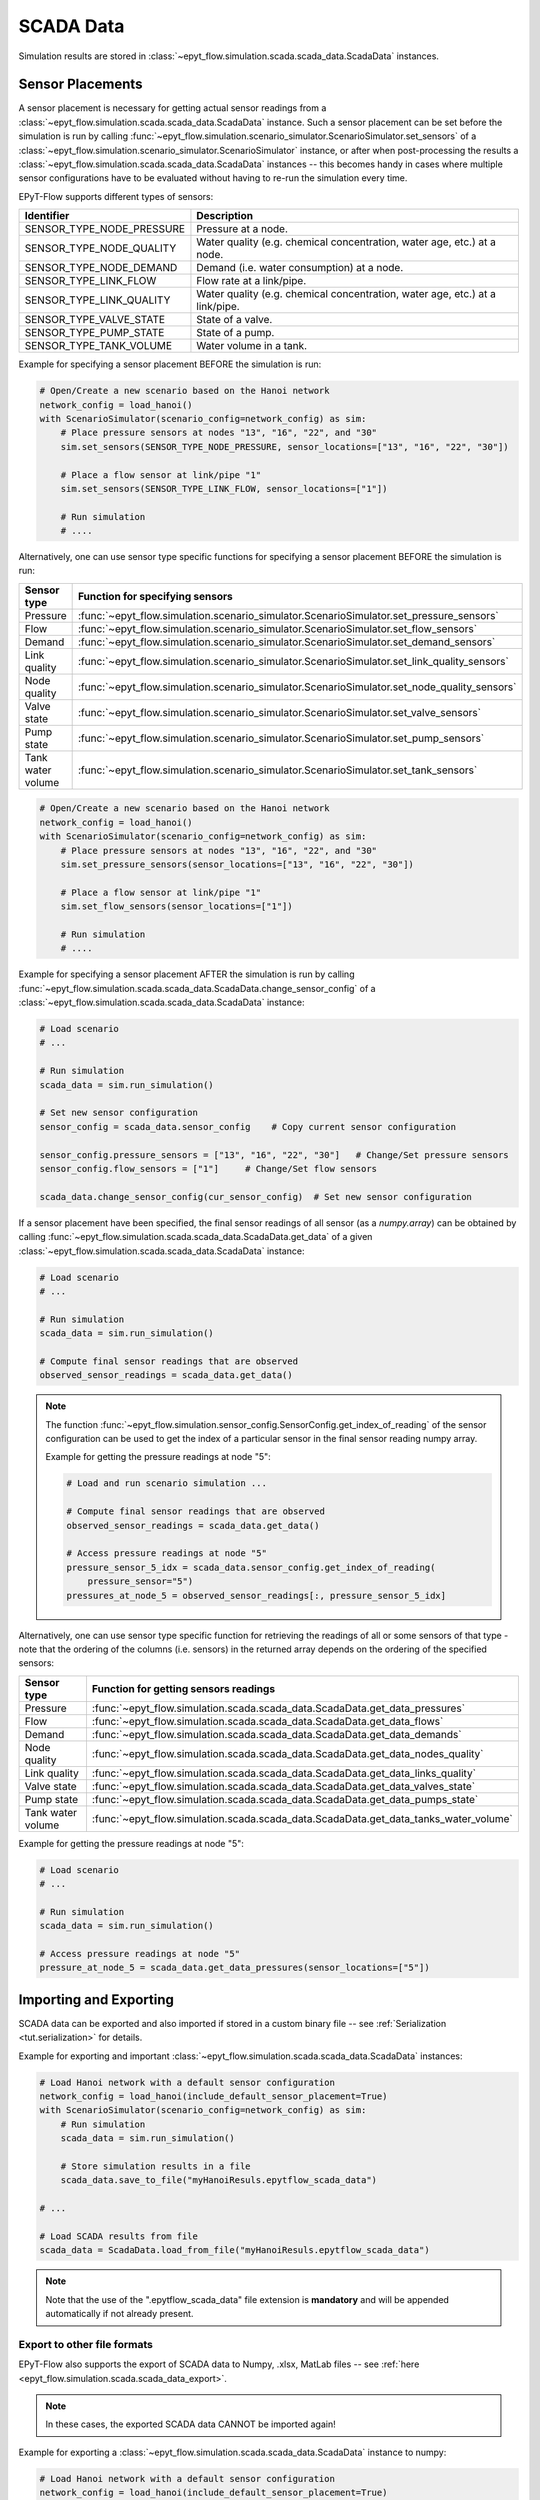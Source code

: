 .. _tut.scada:

**********
SCADA Data
**********

Simulation results are stored in :class:`~epyt_flow.simulation.scada.scada_data.ScadaData` instances.

Sensor Placements
+++++++++++++++++

A sensor placement is necessary for getting actual sensor readings from a 
:class:`~epyt_flow.simulation.scada.scada_data.ScadaData` instance.
Such a sensor placement can be set before the simulation is run by calling 
:func:`~epyt_flow.simulation.scenario_simulator.ScenarioSimulator.set_sensors`
of a :class:`~epyt_flow.simulation.scenario_simulator.ScenarioSimulator` instance, 
or after when post-processing the results a
:class:`~epyt_flow.simulation.scada.scada_data.ScadaData` instances --  this becomes handy in cases
where multiple sensor configurations have to be evaluated without  having to re-run the
simulation every time.

EPyT-Flow supports different types of sensors:

+---------------------------+--------------------------------------------------------------------------------+
| Identifier                | Description                                                                    |
+===========================+================================================================================+
| SENSOR_TYPE_NODE_PRESSURE | Pressure at a node.                                                            |
+---------------------------+--------------------------------------------------------------------------------+
| SENSOR_TYPE_NODE_QUALITY  | Water quality (e.g. chemical concentration, water age, etc.) at a node.        |
+---------------------------+--------------------------------------------------------------------------------+
| SENSOR_TYPE_NODE_DEMAND   | Demand (i.e. water consumption) at a node.                                     |
+---------------------------+--------------------------------------------------------------------------------+
| SENSOR_TYPE_LINK_FLOW     | Flow rate at a link/pipe.                                                      |
+---------------------------+--------------------------------------------------------------------------------+
| SENSOR_TYPE_LINK_QUALITY  | Water quality (e.g. chemical concentration, water age, etc.) at a link/pipe.   |
+---------------------------+--------------------------------------------------------------------------------+
| SENSOR_TYPE_VALVE_STATE   | State of a valve.                                                              |
+---------------------------+--------------------------------------------------------------------------------+
| SENSOR_TYPE_PUMP_STATE    | State of a pump.                                                               |
+---------------------------+--------------------------------------------------------------------------------+
| SENSOR_TYPE_TANK_VOLUME   | Water volume in a tank.                                                        |
+---------------------------+--------------------------------------------------------------------------------+

Example for specifying a sensor placement BEFORE the simulation is run:

.. code-block:: python

    # Open/Create a new scenario based on the Hanoi network
    network_config = load_hanoi()
    with ScenarioSimulator(scenario_config=network_config) as sim:
        # Place pressure sensors at nodes "13", "16", "22", and "30"
        sim.set_sensors(SENSOR_TYPE_NODE_PRESSURE, sensor_locations=["13", "16", "22", "30"])

        # Place a flow sensor at link/pipe "1"
        sim.set_sensors(SENSOR_TYPE_LINK_FLOW, sensor_locations=["1"])

        # Run simulation
        # ....

Alternatively, one can use sensor type specific functions for specifying a sensor placement 
BEFORE the simulation is run:

+---------------------+--------------------------------------------------------------------------------------------------+
| Sensor type         | Function for specifying sensors                                                                  |
+=====================+==================================================================================================+
| Pressure            | :func:`~epyt_flow.simulation.scenario_simulator.ScenarioSimulator.set_pressure_sensors`          |
+---------------------+--------------------------------------------------------------------------------------------------+
| Flow                | :func:`~epyt_flow.simulation.scenario_simulator.ScenarioSimulator.set_flow_sensors`              |
+---------------------+--------------------------------------------------------------------------------------------------+
| Demand              | :func:`~epyt_flow.simulation.scenario_simulator.ScenarioSimulator.set_demand_sensors`            |
+---------------------+--------------------------------------------------------------------------------------------------+
| Link quality        | :func:`~epyt_flow.simulation.scenario_simulator.ScenarioSimulator.set_link_quality_sensors`      |
+---------------------+--------------------------------------------------------------------------------------------------+
| Node quality        | :func:`~epyt_flow.simulation.scenario_simulator.ScenarioSimulator.set_node_quality_sensors`      |
+---------------------+--------------------------------------------------------------------------------------------------+
| Valve state         | :func:`~epyt_flow.simulation.scenario_simulator.ScenarioSimulator.set_valve_sensors`             |
+---------------------+--------------------------------------------------------------------------------------------------+
| Pump state          | :func:`~epyt_flow.simulation.scenario_simulator.ScenarioSimulator.set_pump_sensors`              |
+---------------------+--------------------------------------------------------------------------------------------------+
| Tank water volume   | :func:`~epyt_flow.simulation.scenario_simulator.ScenarioSimulator.set_tank_sensors`              |
+---------------------+--------------------------------------------------------------------------------------------------+

.. code-block:: python

    # Open/Create a new scenario based on the Hanoi network
    network_config = load_hanoi()
    with ScenarioSimulator(scenario_config=network_config) as sim:
        # Place pressure sensors at nodes "13", "16", "22", and "30"
        sim.set_pressure_sensors(sensor_locations=["13", "16", "22", "30"])

        # Place a flow sensor at link/pipe "1"
        sim.set_flow_sensors(sensor_locations=["1"])

        # Run simulation
        # ....


Example for specifying a sensor placement AFTER the simulation is run by calling 
:func:`~epyt_flow.simulation.scada.scada_data.ScadaData.change_sensor_config` 
of a :class:`~epyt_flow.simulation.scada.scada_data.ScadaData` instance:

.. code-block:: python

    # Load scenario
    # ...

    # Run simulation
    scada_data = sim.run_simulation()

    # Set new sensor configuration
    sensor_config = scada_data.sensor_config    # Copy current sensor configuration

    sensor_config.pressure_sensors = ["13", "16", "22", "30"]   # Change/Set pressure sensors
    sensor_config.flow_sensors = ["1"]     # Change/Set flow sensors

    scada_data.change_sensor_config(cur_sensor_config)  # Set new sensor configuration


If a sensor placement have been specified, the final sensor readings of all sensor (as a `numpy.array`) 
can be obtained by calling :func:`~epyt_flow.simulation.scada.scada_data.ScadaData.get_data` 
of a given :class:`~epyt_flow.simulation.scada.scada_data.ScadaData` instance:

.. code-block:: python

    # Load scenario
    # ...

    # Run simulation
    scada_data = sim.run_simulation()

    # Compute final sensor readings that are observed
    observed_sensor_readings = scada_data.get_data()


.. note::
    The function :func:`~epyt_flow.simulation.sensor_config.SensorConfig.get_index_of_reading` of 
    the sensor configuration can be used to get the index of a particular sensor in the final 
    sensor reading numpy array.

    Example for getting the pressure readings at node "5":

    .. code-block:: python

        # Load and run scenario simulation ...

        # Compute final sensor readings that are observed
        observed_sensor_readings = scada_data.get_data()

        # Access pressure readings at node "5"
        pressure_sensor_5_idx = scada_data.sensor_config.get_index_of_reading(
            pressure_sensor="5")
        pressures_at_node_5 = observed_sensor_readings[:, pressure_sensor_5_idx]


Alternatively, one can use sensor type specific function for retrieving the readings of all 
or some sensors of that type - note that the ordering of the columns (i.e. sensors) in the
returned array depends on the ordering of the specified sensors:

+-------------------+--------------------------------------------------------------------------------------+
| Sensor type       | Function for getting sensors readings                                                |
+===================+======================================================================================+
| Pressure          | :func:`~epyt_flow.simulation.scada.scada_data.ScadaData.get_data_pressures`          |
+-------------------+--------------------------------------------------------------------------------------+
| Flow              | :func:`~epyt_flow.simulation.scada.scada_data.ScadaData.get_data_flows`              |
+-------------------+--------------------------------------------------------------------------------------+
| Demand            | :func:`~epyt_flow.simulation.scada.scada_data.ScadaData.get_data_demands`            |
+-------------------+--------------------------------------------------------------------------------------+
| Node quality      | :func:`~epyt_flow.simulation.scada.scada_data.ScadaData.get_data_nodes_quality`      |
+-------------------+--------------------------------------------------------------------------------------+
| Link quality      | :func:`~epyt_flow.simulation.scada.scada_data.ScadaData.get_data_links_quality`      |
+-------------------+--------------------------------------------------------------------------------------+
| Valve state       | :func:`~epyt_flow.simulation.scada.scada_data.ScadaData.get_data_valves_state`       |
+-------------------+--------------------------------------------------------------------------------------+
| Pump state        | :func:`~epyt_flow.simulation.scada.scada_data.ScadaData.get_data_pumps_state`        |
+-------------------+--------------------------------------------------------------------------------------+
| Tank water volume | :func:`~epyt_flow.simulation.scada.scada_data.ScadaData.get_data_tanks_water_volume` |
+-------------------+--------------------------------------------------------------------------------------+

Example for getting the pressure readings at node "5":

.. code-block:: python

    # Load scenario
    # ...

    # Run simulation
    scada_data = sim.run_simulation()

    # Access pressure readings at node "5"
    pressure_at_node_5 = scada_data.get_data_pressures(sensor_locations=["5"])


Importing and Exporting
+++++++++++++++++++++++

SCADA data can be exported and also imported if stored in a custom binary file -- 
see :ref:`Serialization <tut.serialization>` for details.

Example for exporting and important :class:`~epyt_flow.simulation.scada.scada_data.ScadaData`
instances:

.. code-block:: python

    # Load Hanoi network with a default sensor configuration
    network_config = load_hanoi(include_default_sensor_placement=True)
    with ScenarioSimulator(scenario_config=network_config) as sim:
        # Run simulation
        scada_data = sim.run_simulation()

        # Store simulation results in a file
        scada_data.save_to_file("myHanoiResuls.epytflow_scada_data")

    # ...

    # Load SCADA results from file
    scada_data = ScadaData.load_from_file("myHanoiResuls.epytflow_scada_data")


.. note::

    Note that the use of the ".epytflow_scada_data" file extension is **mandatory** and will be
    appended automatically if not already present.


Export to other file formats
----------------------------

EPyT-Flow also supports the export of SCADA data to Numpy, .xlsx, MatLab files -- 
see :ref:`here <epyt_flow.simulation.scada.scada_data_export>`.

.. note::
    In these cases, the exported SCADA data CANNOT be imported again!

Example for exporting a :class:`~epyt_flow.simulation.scada.scada_data.ScadaData`
instance to numpy:

.. code-block:: python

    # Load Hanoi network with a default sensor configuration
    network_config = load_hanoi(include_default_sensor_placement=True)
    with ScenarioSimulator(scenario_config=network_config) as sim:
        # Run simulation
        scada_data = sim.run_simulation()

        # Export results (i.e. SCADA for the current sensor configuration) to numpy
        ScadaDataNumpyExport(f_out="myHanoiResults.npz").export(scada_data)
